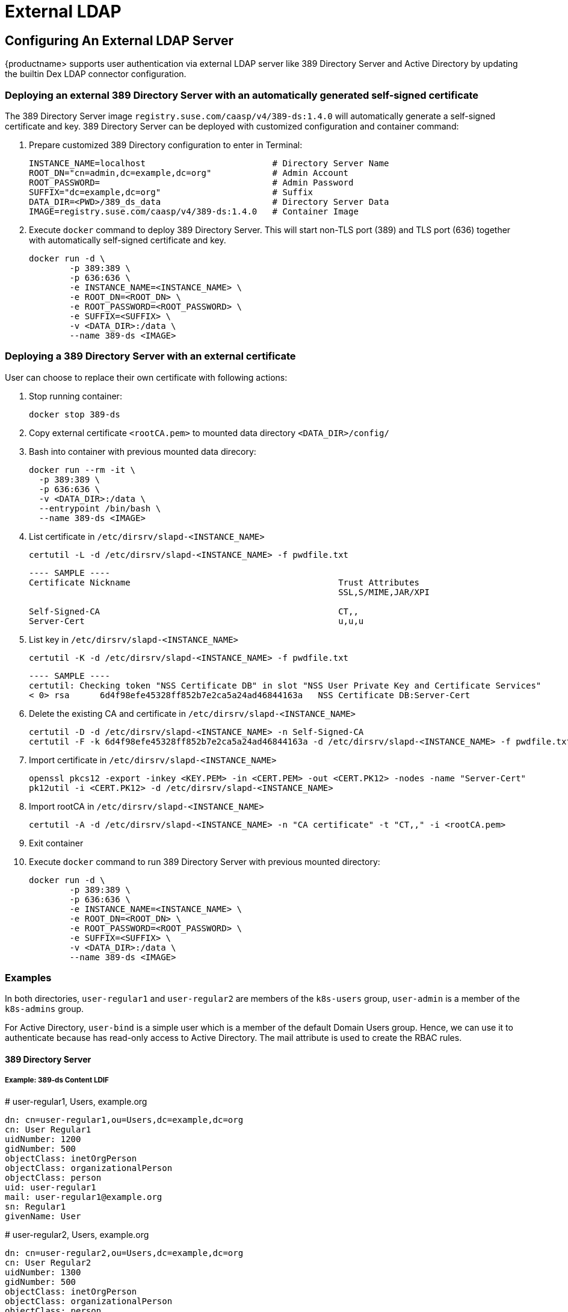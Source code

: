 = External LDAP

== Configuring An External LDAP Server

{productname> supports user authentication via external LDAP server like 389 Directory Server and Active Directory by updating the builtin Dex LDAP connector configuration.

=== Deploying an external 389 Directory Server with an automatically generated self-signed certificate

The 389 Directory Server image `registry.suse.com/caasp/v4/389-ds:1.4.0` will automatically generate a self-signed certificate and key. 389 Directory Server can be deployed with customized configuration and container command:

. Prepare customized 389 Directory configuration to enter in Terminal:
+
----
INSTANCE_NAME=localhost                         # Directory Server Name
ROOT_DN="cn=admin,dc=example,dc=org"            # Admin Account
ROOT_PASSWORD=                                  # Admin Password
SUFFIX="dc=example,dc=org"                      # Suffix
DATA_DIR=<PWD>/389_ds_data                      # Directory Server Data
IMAGE=registry.suse.com/caasp/v4/389-ds:1.4.0   # Container Image 
----

. Execute `docker` command to deploy 389 Directory Server. This will start non-TLS port (389) and TLS port (636) together with automatically self-signed certificate and key.
+
----
docker run -d \
	-p 389:389 \
	-p 636:636 \
	-e INSTANCE_NAME=<INSTANCE_NAME> \
	-e ROOT_DN=<ROOT_DN> \
	-e ROOT_PASSWORD=<ROOT_PASSWORD> \
	-e SUFFIX=<SUFFIX> \
	-v <DATA_DIR>:/data \
	--name 389-ds <IMAGE>
----

=== Deploying a 389 Directory Server with an external certificate

User can choose to replace their own certificate with following actions:

. Stop running container:
+
----
docker stop 389-ds
----

. Copy external certificate `<rootCA.pem>` to mounted data directory `<DATA_DIR>/config/`

. Bash into container with previous mounted data direcory:
+
----
docker run --rm -it \
  -p 389:389 \
  -p 636:636 \
  -v <DATA_DIR>:/data \
  --entrypoint /bin/bash \
  --name 389-ds <IMAGE>
----

. List certificate in `/etc/dirsrv/slapd-<INSTANCE_NAME>`
+
----
certutil -L -d /etc/dirsrv/slapd-<INSTANCE_NAME> -f pwdfile.txt
----
+
----
---- SAMPLE ----
Certificate Nickname                                         Trust Attributes
                                                             SSL,S/MIME,JAR/XPI
 
Self-Signed-CA                                               CT,,
Server-Cert                                                  u,u,u
----

. List key in `/etc/dirsrv/slapd-<INSTANCE_NAME>`
+
----
certutil -K -d /etc/dirsrv/slapd-<INSTANCE_NAME> -f pwdfile.txt
----
+
----
---- SAMPLE ----
certutil: Checking token "NSS Certificate DB" in slot "NSS User Private Key and Certificate Services"
< 0> rsa      6d4f98efe45328ff852b7e2ca5a24ad46844163a   NSS Certificate DB:Server-Cert
----

. Delete the existing CA and certificate in `/etc/dirsrv/slapd-<INSTANCE_NAME>`
+
----
certutil -D -d /etc/dirsrv/slapd-<INSTANCE_NAME> -n Self-Signed-CA
certutil -F -k 6d4f98efe45328ff852b7e2ca5a24ad46844163a -d /etc/dirsrv/slapd-<INSTANCE_NAME> -f pwdfile.txt
----

. Import certificate in `/etc/dirsrv/slapd-<INSTANCE_NAME>`
+
----
openssl pkcs12 -export -inkey <KEY.PEM> -in <CERT.PEM> -out <CERT.PK12> -nodes -name "Server-Cert"
pk12util -i <CERT.PK12> -d /etc/dirsrv/slapd-<INSTANCE_NAME>
----

. Import rootCA in `/etc/dirsrv/slapd-<INSTANCE_NAME>`
+
----
certutil -A -d /etc/dirsrv/slapd-<INSTANCE_NAME> -n "CA certificate" -t "CT,," -i <rootCA.pem>
----

. Exit container

. Execute `docker` command to run 389 Directory Server with previous mounted directory:
+
----
docker run -d \
	-p 389:389 \
	-p 636:636 \
	-e INSTANCE_NAME=<INSTANCE_NAME> \
	-e ROOT_DN=<ROOT_DN> \
	-e ROOT_PASSWORD=<ROOT_PASSWORD> \
	-e SUFFIX=<SUFFIX> \
	-v <DATA_DIR>:/data \
	--name 389-ds <IMAGE>
----

=== Examples

In both directories, `user-regular1` and `user-regular2` are members of the `k8s-users` group, `user-admin` is a member of the `k8s-admins` group.

For Active Directory, `user-bind` is a simple user which is a member of the default Domain Users group.
Hence, we can use it to authenticate because has read-only access to Active Directory.
The mail attribute is used to create the RBAC rules.

==== 389 Directory Server

===== Example: 389-ds Content LDIF

====
# user-regular1, Users, example.org

  dn: cn=user-regular1,ou=Users,dc=example,dc=org
  cn: User Regular1
  uidNumber: 1200
  gidNumber: 500
  objectClass: inetOrgPerson
  objectClass: organizationalPerson
  objectClass: person
  uid: user-regular1
  mail: user-regular1@example.org
  sn: Regular1
  givenName: User
====

====
# user-regular2, Users, example.org

  dn: cn=user-regular2,ou=Users,dc=example,dc=org
  cn: User Regular2
  uidNumber: 1300
  gidNumber: 500
  objectClass: inetOrgPerson
  objectClass: organizationalPerson
  objectClass: person
  uid: user-regular2
  mail: user-regular2@example.org
  sn: Regular2
  givenName: User
====

====
# user-admin, Users, example.org

  dn: cn=user-admin,ou=Users,dc=example,dc=org
  cn: User Admin
  uidNumber: 1000
  gidNumber: 100
  objectClass: inetOrgPerson
  objectClass: organizationalPerson
  objectClass: person
  uid: user-admin
  mail: user-admin@example.org
  sn: Admin
  givenName: User
====

====
# k8s-users, Groups, example.org

  dn: cn=k8s-users,ou=Groups,dc=example,dc=org
  gidNumber: 500
  objectClass: posixGroup
  cn: k8s-users
  memberUid: user-regular1
  memberUid: user-regular2
====

====
# k8s-admins, Groups, example.org

  dn: cn=k8s-admins,ou=Groups,dc=example,dc=org
  gidNumber: 100
  objectClass: posixGroup
  cn: k8s-admins
  memberUid: user-admin
====

==== Example: Dex LDAP TLS Connector configuration (`addons/dex/dex.yaml`)

----
connectors:
- type: ldap
  # Required field for connector id.
  id: 389ds
  # Required field for connector name.
  name: 389ds
  config:
    # Host and optional port of the LDAP server in the form "host:port".
    # If the port is not supplied, it will be guessed based on "insecureNoSSL",
    # and "startTLS" flags. 389 for insecure or StartTLS connections, 636
    # otherwise.
    host: ldap.example.org:636

    # Following field is required if the LDAP host is not using TLS (port 389).
    # Because this option inherently leaks passwords to anyone on the same network
    # as dex, THIS OPTION MAY BE REMOVED WITHOUT WARNING IN A FUTURE RELEASE.
    #
    # insecureNoSSL: true

    # If a custom certificate isn't provide, this option can be used to turn on
    # TLS certificate checks. As noted, it is insecure and shouldn't be used outside
    # of explorative phases.
    #
    # insecureSkipVerify: true

    # When connecting to the server, connect using the ldap:// protocol then issue
    # a StartTLS command. If unspecified, connections will use the ldaps:// protocol
    #
    # startTLS: true

    # Path to a trusted root certificate file. Default: use the host's root CA.
    rootCA: /etc/dex/pki/ca.crt

    # A raw certificate file can also be provided inline.
    # rootCAData: ( base64 encoded PEM file )

    # The DN and password for an application service account. The connector uses
    # these credentials to search for users and groups. Not required if the LDAP
    # server provides access for anonymous auth.
    # Please note that if the bind password contains a `$`, it has to be saved in an
    # environment variable which should be given as the value to `bindPW`.
    bindDN: cn=user-admin,ou=Users,dc=example,dc=org
    bindPW: <Password of Bind DN>

    # The attribute to display in the provided password prompt. If unset, will
    # display "Username"
    usernamePrompt: Email Address

    # User search maps a username and password entered by a user to a LDAP entry.
    userSearch:
      # BaseDN to start the search from. It will translate to the query
      # "(&(objectClass=person)(mail=<username>))".
      baseDN: ou=Users,dc=example,dc=org
      # Optional filter to apply when searching the directory.
      filter: "(objectClass=person)"

      # username attribute used for comparing user entries. This will be translated
      # and combined with the other filter as "(<attr>=<username>)".
      username: mail
      # The following three fields are direct mappings of attributes on the user entry.
      # String representation of the user.
      idAttr: dn
      # Required. Attribute to map to Email.
      emailAttr: mail
      # Maps to display name of users. No default value.
      nameAttr: cn

      # Group search queries for groups given a user entry.
      groupSearch:
      # BaseDN to start the search from. It will translate to the query
      # "(&(objectClass=group)(member=<user uid>))".
      baseDN: ou=Groups,dc=example,dc=org
      # Optional filter to apply when searching the directory.
      filter: "(objectClass=posixGroup)"

      # Following two fields are used to match a user to a group. It adds an additional
      # requirement to the filter that an attribute in the group must match the user's
      # attribute value.
      userAttr: dn
      groupAttr: memberUid

      # Represents group name.
      nameAttr: cn
----

=== Active Directory

==== Example: Active Directory Content LDIF

====
# user-regular1, Users, example.org

  dn: cn=user-regular1,ou=Users,dc=example,dc=org
  objectClass: top
  objectClass: person
  objectClass: organizationalPerson
  objectClass: user
  cn: user-regular1
  sn: Regular1
  givenName: User
  distinguishedName: cn=user-regular1,ou=Users,dc=example,dc=org
  displayName: User Regular1
  memberOf: cn=Domain Users,ou=Users,dc=example,dc=org
  memberOf: cn=k8s-users,ou=Groups,dc=example,dc=org
  name: user-regular1
  sAMAccountName: user-regular1
  objectCategory: cn=Person,cn=Schema,cn=Configuration,dc=example,dc=org
  mail: user-regular1@example.org
====

====
# user-regular2, Users, example.org

  dn: cn=user-regular2,ou=Users,dc=example,dc=org
  objectClass: top
  objectClass: person
  objectClass: organizationalPerson
  objectClass: user
  cn: user-regular2
  sn: Regular2
  givenName: User
  distinguishedName: cn=user-regular2,ou=Users,dc=example,dc=org
  displayName: User Regular2
  memberOf: cn=Domain Users,ou=Users,dc=example,dc=org
  memberOf: cn=k8s-users,ou=Groups,dc=example,dc=org
  name: user-regular2
  sAMAccountName: user-regular2
  objectCategory: cn=Person,cn=Schema,cn=Configuration,dc=example,dc=org
  mail: user-regular2@example.org
====

====
# user-bind, Users, example.org

  dn: cn=user-bind,ou=Users,dc=example,dc=org
  objectClass: top
  objectClass: person
  objectClass: organizationalPerson
  objectClass: user
  cn: user-bind
  sn: Bind
  givenName: User
  distinguishedName: cn=user-bind,ou=Users,dc=example,dc=org
  displayName: User Bind
  memberOf: cn=Domain Users,ou=Users,dc=example,dc=org
  name: user-bind
  sAMAccountName: user-bind
  objectCategory: cn=Person,cn=Schema,cn=Configuration,dc=example,dc=org
  mail: user-bind@example.org
====

====
# user-admin, Users, example.org

  dn: cn=user-admin,ou=Users,dc=example,dc=org
  objectClass: top
  objectClass: person
  objectClass: organizationalPerson
  objectClass: user
  cn: user-admin
  sn:: Admin
  givenName: User
  distinguishedName: cn=user-admin,ou=Users,dc=example,dc=org
  displayName: User Admin
  memberOf: cn=Domain Users,ou=Users,dc=example,dc=org
  memberOf: cn=k8s-admins,ou=Groups,dc=example,dc=org
  name: user-admin
  sAMAccountName: user-admin
  objectCategory: cn=Person,cn=Schema,cn=Configuration,dc=example,dc=org
  mail: user-admin@example.org
====

====
# k8s-users, Groups, example.org

  dn: cn=k8s-users,ou=Groups,dc=example,dc=org
  objectClass: top
  objectClass: group
  cn: k8s-users
  member: cn=user-regular1,ou=Users,dc=example,dc=org
  member: cn=user-regular2,ou=Users,dc=example,dc=org
  distinguishedName: cn=k8s-users,ou=Groups,dc=example,dc=org
  name: k8s-users
  sAMAccountName: k8s-users
  objectCategory: cn=Group,cn=Schema,cn=Configuration,dc=example,dc=org
====

====
# k8s-admins, Groups, example.org

  dn: cn=k8s-admins,ou=Groups,dc=example,dc=org
  objectClass: top
  objectClass: group
  cn: k8s-admins
  member: cn=user-admin,ou=Users,dc=example,dc=org
  distinguishedName: cn=k8s-admins,ou=Groups,dc=example,dc=org
  name: k8s-admins
  sAMAccountName: k8s-admins
  objectCategory: cn=Group,cn=Schema,cn=Configuration,dc=example,dc=org
====

==== Example: Dex Active Directory TLS Connector configuration (addons/dex/dex.yaml)

----
connectors:
- type: ldap
  # Required field for connector id.
  id: AD
  # Required field for connector name.
  name: AD
  config:
    # Host and optional port of the LDAP server in the form "host:port".
    # If the port is not supplied, it will be guessed based on "insecureNoSSL",
    # and "startTLS" flags. 389 for insecure or StartTLS connections, 636
    # otherwise.
    host: ad.example.org:636

    # Following field is required if the LDAP host is not using TLS (port 389).
    # Because this option inherently leaks passwords to anyone on the same network
    # as dex, THIS OPTION MAY BE REMOVED WITHOUT WARNING IN A FUTURE RELEASE.
    #
    # insecureNoSSL: true

    # If a custom certificate isn't provide, this option can be used to turn on
    # TLS certificate checks. As noted, it is insecure and shouldn't be used outside
    # of explorative phases.
    #
    # insecureSkipVerify: true

    # When connecting to the server, connect using the ldap:// protocol then issue
    # a StartTLS command. If unspecified, connections will use the ldaps:// protocol
    #
    # startTLS: true

    # Path to a trusted root certificate file. Default: use the host's root CA.
    # rootCA: /etc/dex/ldap.ca

    # A raw certificate file can also be provided inline.
    rootCAData: ( base64 encoded PEM file )

    # The DN and password for an application service account. The connector uses
    # these credentials to search for users and groups. Not required if the LDAP
    # server provides access for anonymous auth.
    # Please note that if the bind password contains a `$`, it has to be saved in an
    # environment variable which should be given as the value to `bindPW`.
    bindDN: cn=user-admin,ou=Users,dc=example,dc=org
    bindPW: <Password of Bind DN>

    # The attribute to display in the provided password prompt. If unset, will
    # display "Username"
    usernamePrompt: Email Address

    # User search maps a username and password entered by a user to a LDAP entry.
    userSearch:
      # BaseDN to start the search from. It will translate to the query
      # "(&(objectClass=person)(mail=<username>))".
      baseDN: ou=Users,dc=example,dc=org
      # Optional filter to apply when searching the directory.
      filter: "(objectClass=person)"

      # username attribute used for comparing user entries. This will be translated
      # and combined with the other filter as "(<attr>=<username>)".
      username: mail
      # The following three fields are direct mappings of attributes on the user entry.
      # String representation of the user.
      idAttr: distinguishedName
      # Required. Attribute to map to Email.
      emailAttr: mail
      # Maps to display name of users. No default value.
      nameAttr: sAMAccountName

    # Group search queries for groups given a user entry.
    groupSearch:
      # BaseDN to start the search from. It will translate to the query
      # "(&(objectClass=group)(member=<user uid>))".
      baseDN: ou=Groups,dc=example,dc=org
      # Optional filter to apply when searching the directory.
      filter: "(objectClass=group)"

      # Following two fields are used to match a user to a group. It adds an additional
      # requirement to the filter that an attribute in the group must match the user's
      # attribute value.
      userAttr: distinguishedName
      groupAttr: member

      # Represents group name.
      nameAttr: sAMAccountName
----

base64 encoded PEM file can be generated by
----
$ cat <root-ca-pem-file> | base64 | awk '{print}' ORS='' && echo
----

== Managing Users and Groups

You can use standard LDAP administration tools for managing these users remotely.
To do so, install the `openldap2-client` package on a computer in your network and make sure that computer can connect to the LDAP server
(Ex: 389 Directory Server) on port `389` or secure port `636`.

=== Add New Group

. To add a new group, create a LDIF file (`create_groups.ldif`) like this:
+
----
dn: cn=GROUP,ou=Groups,dc=example,dc=org
changetype: add
objectClass: top
objectClass: posixGroup
objectClass: groupOfUniqueNames
gidNumber: GROUPID
cn: GROUP
----
+
* GROUP: Group Name
* GROUPID: Group ID (GID) of the new group. Needs to be unique.
. Execute ladapmodify to add the new group:
+
----
LDAP_PROTOCOL=ldap                              # ldap, ldaps
LDAP_NODE_FQDN=localhost                        # FQDN of 389 Directory Server
LDAP_NODE_PROTOCOL=:389                         # Non-TLS (:389), TLS (:636)
BIND_DN="cn=admin,dc=example,dc=org"            # Admin User
LDIF_FILE=./create_groups.ldif                  # LDIF Configuration File
ROOT_PASSWORD=                                  # Admin Password

ldapmodify -v -H <LDAP_PROTOCOL>://<LDAP_NODE_FQDN><LDAP_NODE_PROTOCOL> -D "<BIND_DN>" -f <LDIF_FILE> -w <ROOT_PASSWORD>
----

=== Adding A New User

. To add a new user, create a LDIF file (`new_user.ldif`) like this:
+
----
dn: uid=USERID,ou=Users,dc=example,dc=org
objectClass: person
objectClass: inetOrgPerson
objectClass: top
uid: USERID
userPassword: PASSWORD_HASH
givenname: FIRST_NAME
sn: SURNAME
cn: FULL_NAME
mail: E-MAIL_ADDRESS
----
+
* USERID: User ID (UID) of the new user. Needs to be unique.
* PASSWORD_HASH: The user's hashed password. Use `/usr/sbin/slappasswd` to generate the hash.
* FIRST_NAME: The user's first name
* SURNAME: The user's last name
* FULL_NAME: The user's full name
* E-MAIL_ADDRESS: The user's e-mail address.
. Execute `ldapadd` to add the new user:
+
----
LDAP_PROTOCOL=ldap                              # ldap, ldaps
LDAP_NODE_FQDN=localhost                        # FQDN of 389 Directory Server
LDAP_NODE_PROTOCOL=:389                         # Non-TLS (:389), TLS (:636)
BIND_DN="cn=admin,dc=example,dc=org"            # Admin User
LDIF_FILE=./new_user.ldif                       # LDIF Configuration File
ROOT_PASSWORD=                                  # Admin Password

ldapadd -v -H <LDAP_PROTOCOL>://<LDAP_NODE_FQDN><LDAP_NODE_PROTOCOL> -D "<BIND_DN>" -f <LDIF_FILE> -w <ROOT_PASSWORD>
----


=== Showing User Attributes

. To show the attributes of a user, use the ldapsearch command.
+
----
LDAP_PROTOCOL=ldap                              # ldap, ldaps
LDAP_NODE_FQDN=localhost                        # FQDN of 389 Directory Server
LDAP_NODE_PROTOCOL=:389                         # Non-TLS (:389), TLS (:636)
USERID=user1
BASE_DN="uid=<USERID>,dc=example,dc=org"
BIND_DN="cn=admin,dc=example,dc=org"            # Admin User
ROOT_PASSWORD=                                  # Admin Password

ldapsearch -v -x -H <LDAP_PROTOCOL>://<LDAP_NODE_FQDN><LDAP_NODE_PROTOCOL> -b "<BASE_DN>" -D "<BIND_DN>" -w <ROOT_PASSWORD>
----

=== Changing User

The following procedure details how to modify a user in the LDAP server.
The example LDIF files detail how to change a user password and add a user to the `Administrators` group.
To modify other fields, use the the password example and replace `userPassword` with other field names.

. Create a LDIF file (`modify_user.ldif`) that contains the change to the LDAP server.
+
[NOTE]
====
Change the User Password
====
+
----
dn: uid=USERID,ou=Users,dc=example,dc=org
changetype: modify
replace: userPassword
userPassword: PASSWORD
----
+
* USERID: with the user's ID.
* PASSWORD: with the user's new hashed password.
. Add User to `Administrators` group.
+
----
dn: cn=Administrators,ou=Groups,dc=example,dc=org
changetype: modify
add: uniqueMember
uniqueMember: uid=USERID,ou=Users,dc=example,dc=org
----
* USERID: with the user's ID.
. Execute `ldapmodify` to change user attributes:
+
----
LDAP_PROTOCOL=ldap                              # ldap, ldaps
LDAP_NODE_FQDN=localhost                        # FQDN of 389 Directory Server
LDAP_NODE_PROTOCOL=:389                         # Non-TLS (:389), TLS (:636)
BIND_DN="cn=admin,dc=example,dc=org"            # Admin User
LDIF_FILE=./modify_user.ldif                    # LDIF Configuration File
ROOT_PASSWORD=                                  # Admin Password

ldapmodify -v -H <LDAP_PROTOCOL>://<LDAP_NODE_FQDN><LDAP_NODE_PROTOCOL> -D "<BIND_DN>" -f <LDIF_FILE> -w <ROOT_PASSWORD>
----

=== Deleting User

The following procedure details how to delete a user from the LDAP server.

. Create a LDIF file (`delete_user.ldif`) that specifies the distinguished name of the entry:
+
----
dn: uid=USER_ID,ou=Users,dc=example,dc=org
changetype: delete
----
+
* USERID: with the user's ID.
. Execute `ldapmodify` to delete user:
----
LDAP_PROTOCOL=ldap                              # ldap, ldaps
LDAP_NODE_FQDN=localhost                        # FQDN of 389 Directory Server
LDAP_NODE_PROTOCOL=:389                         # Non-TLS (:389), TLS (:636)
BIND_DN="cn=admin,dc=example,dc=org"            # Admin User
LDIF_FILE=./delete_user.ldif                    # LDIF Configuration File
ROOT_PASSWORD=                                  # Admin Password

ldapmodify -v -H <LDAP_PROTOCOL>://<LDAP_NODE_FQDN><LDAP_NODE_PROTOCOL> -D "<BIND_DN>" -f <LDIF_FILE> -w <ROOT_PASSWORD>
----
